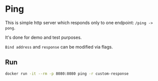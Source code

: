 * Ping

This is simple http server which responds only to one endpoint: =/ping -> pong=.

It's done for demo and test purposes.

=Bind address= and =response= can be modified via flags.

** Run

#+begin_src sh
docker run -it --rm -p 8080:8080 ping -r custom-response
#+end_src
